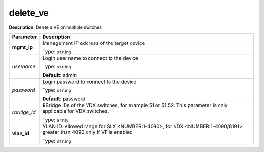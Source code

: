 .. NOTE: This file has been generated automatically, don't manually edit it

delete_ve
~~~~~~~~~

**Description**: Delete a VE on multiple switches 

.. table::

   ================================  ======================================================================
   Parameter                         Description
   ================================  ======================================================================
   **mgmt_ip**                       Management IP address of the target device

                                     Type: ``string``
   *username*                        Login user name to connect to the device

                                     Type: ``string``

                                     **Default**: admin
   *password*                        Login password to connect to the device

                                     Type: ``string``

                                     **Default**: password
   *rbridge_id*                      RBridge IDs of the VDX switches, for example 51 or 51,52. This parameter is only applicable for VDX switches.

                                     Type: ``array``
   **vlan_id**                       VLAN ID. Allowed range for SLX <NUMBER:1-4090>, for VDX <NUMBER:1-4090/8191> greater than 4090 only if VF is enabled

                                     Type: ``string``
   ================================  ======================================================================

